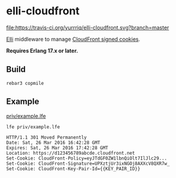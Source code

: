 * elli-cloudfront
[[https://travis-ci.org/yurrriq/elli-cloudfront][file:https://travis-ci.org/yurrriq/elli-cloudfront.svg?branch=master]]

[[https://github.com/knutin/elli][Elli]] middleware to manage [[http://docs.aws.amazon.com/AmazonCloudFront/latest/DeveloperGuide/private-content-signed-cookies.html][CloudFront signed cookies]].

*Requires Erlang 17.x or later.*

** Build
#+BEGIN_SRC fish
rebar3 copmile
#+END_SRC

** Example
[[file:priv/example.lfe][priv/example.lfe]]

#+BEGIN_SRC fish
lfe priv/example.lfe
#+END_SRC

#+BEGIN_SRC http
HTTP/1.1 301 Moved Permanently
Date: Sat, 26 Mar 2016 16:42:28 GMT
Expires: Sat, 26 Mar 2016 17:42:28 GMT
Location: https://d123456789abcde.cloudfront.net
Set-Cookie: CloudFront-Policy=eyJTdGF0ZW1lbnQiOlt7IlJlc29...
Set-Cookie: CloudFront-Signature=UPXztjUr3ixNGOj8AXXcV8QXR7w_
Set-Cookie: CloudFront-Key-Pair-Id={{KEY_PAIR_ID}}
#+END_SRC
